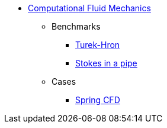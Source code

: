 // -*- mode: adoc -*-
* xref:README.adoc[Computational Fluid Mechanics]

** Benchmarks
*** xref:TurekHron/README.adoc[Turek-Hron]
*** xref:pipestokes/README.adoc[Stokes in a pipe]
** Cases
*** xref:spring/README.adoc[Spring CFD]

